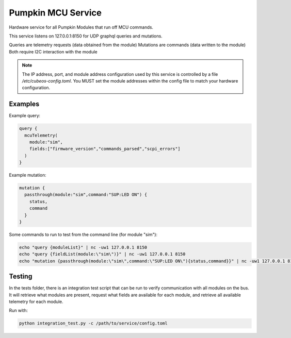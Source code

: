 Pumpkin MCU Service
===================

Hardware service for all Pumpkin Modules that run off MCU commands.

This service listens on 127.0.0.1:8150 for UDP graphql queries and mutations.

Queries are telemetry requests (data obtained from the module)
Mutations are commands (data written to the module)
Both require I2C interaction with the module

.. note::

  The IP address, port, and module address configuration used by this service is controlled by a file `/etc/cubeos-config.toml`. You MUST set the module addresses within the config file to match your hardware configuration.

Examples
--------

Example query:

.. code::

  query {
    mcuTelemetry(
      module:"sim",
      fields:["firmware_version","commands_parsed","scpi_errors"]
    )
  }


Example mutation:

.. code::

  mutation {
    passthrough(module:"sim",command:"SUP:LED ON") {
      status,
      command
    }
  }

Some commands to run to test from the command line (for module "sim"):

.. code::

  echo "query {moduleList}" | nc -uw1 127.0.0.1 8150
  echo "query {fieldList(module:\"sim\")}" | nc -uw1 127.0.0.1 8150
  echo "mutation {passthrough(module:\"sim\",command:\"SUP:LED ON\"){status,command}}" | nc -uw1 127.0.0.1 8150

Testing
-------

In the tests folder, there is an integration test script that can be run to verify communication with all modules on the bus. It will retrieve what modules are present, request what fields are available for each module, and retrieve all available telemetry for each module.

Run with:

.. code:: 

  python integration_test.py -c /path/to/service/config.toml
